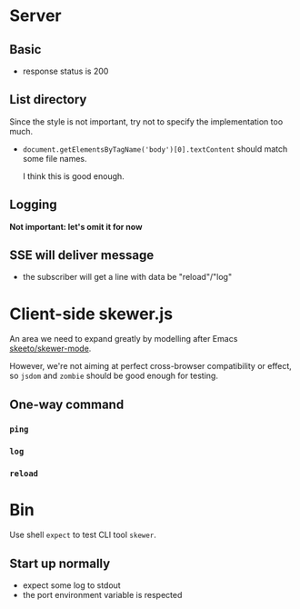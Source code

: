 * Server
** Basic
- response status is 200

** List directory
Since the style is not important, try not to specify the implementation too
much.

- =document.getElementsByTagName('body')[0].textContent= should match some file
  names.

  I think this is good enough.
** Logging
*Not important: let's omit it for now*

** SSE will deliver message
- the subscriber will get a line with data be "reload"/"log"

* Client-side skewer.js
An area we need to expand greatly by modelling after Emacs [[https://github.com/skeeto/skewer-mode][skeeto/skewer-mode]].

However, we're not aiming at perfect cross-browser compatibility or effect, so
=jsdom= and =zombie= should be good enough for testing.

** One-way command
*** =ping=

*** =log=

*** =reload=

* Bin
Use shell =expect= to test CLI tool =skewer=.

** Start up normally
- expect some log to stdout
- the port environment variable is respected
